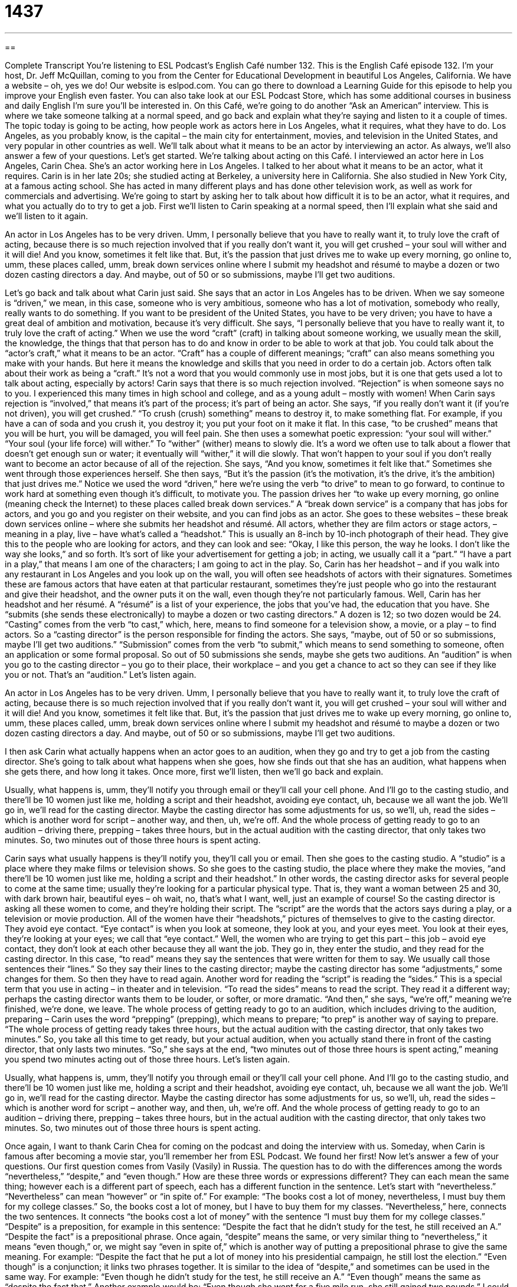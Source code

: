= 1437
:toc: left
:toclevels: 3
:sectnums:
:stylesheet: ../../../myAdocCss.css

'''

== 

Complete Transcript
You’re listening to ESL Podcast’s English Café number 132.
This is the English Café episode 132. I’m your host, Dr. Jeff McQuillan, coming to you from the Center for Educational Development in beautiful Los Angeles, California.
We have a website – oh, yes we do! Our website is eslpod.com. You can go there to download a Learning Guide for this episode to help you improve your English even faster. You can also take look at our ESL Podcast Store, which has some additional courses in business and daily English I’m sure you’ll be interested in.
On this Café, we’re going to do another “Ask an American” interview. This is where we take someone talking at a normal speed, and go back and explain what they’re saying and listen to it a couple of times. The topic today is going to be acting, how people work as actors here in Los Angeles, what it requires, what they have to do. Los Angeles, as you probably know, is the capital – the main city for entertainment, movies, and television in the United States, and very popular in other countries as well. We’ll talk about what it means to be an actor by interviewing an actor. As always, we’ll also answer a few of your questions. Let’s get started.
We’re talking about acting on this Café. I interviewed an actor here in Los Angeles, Carin Chea. She’s an actor working here in Los Angeles. I talked to her about what it means to be an actor, what it requires.
Carin is in her late 20s; she studied acting at Berkeley, a university here in California. She also studied in New York City, at a famous acting school. She has acted in many different plays and has done other television work, as well as work for commercials and advertising. We’re going to start by asking her to talk about how difficult it is to be an actor, what it requires, and what you actually do to try to get a job. First we’ll listen to Carin speaking at a normal speed, then I’ll explain what she said and we’ll listen to it again.
[recording]
An actor in Los Angeles has to be very driven. Umm, I personally believe that you have to really want it, to truly love the craft of acting, because there is so much rejection involved that if you really don’t want it, you will get crushed – your soul will wither and it will die! And you know, sometimes it felt like that. But, it’s the passion that just drives me to wake up every morning, go online to, umm, these places called, umm, break down services online where I submit my headshot and résumé to maybe a dozen or two dozen casting directors a day. And maybe, out of 50 or so submissions, maybe I’ll get two auditions.
[end of recording]
Let’s go back and talk about what Carin just said. She says that an actor in Los Angeles has to be driven. When we say someone is “driven,” we mean, in this case, someone who is very ambitious, someone who has a lot of motivation, somebody who really, really wants to do something. If you want to be president of the United States, you have to be very driven; you have to have a great deal of ambition and motivation, because it’s very difficult.
She says, “I personally believe that you have to really want it, to truly love the craft of acting.” When we use the word “craft” (craft) in talking about someone working, we usually mean the skill, the knowledge, the things that that person has to do and know in order to be able to work at that job. You could talk about the “actor’s craft,” what it means to be an actor. “Craft” has a couple of different meanings; “craft” can also means something you make with your hands. But here it means the knowledge and skills that you need in order to do a certain job. Actors often talk about their work as being a “craft.” It’s not a word that you would commonly use in most jobs, but it is one that gets used a lot to talk about acting, especially by actors!
Carin says that there is so much rejection involved. “Rejection” is when someone says no to you. I experienced this many times in high school and college, and as a young adult – mostly with women! When Carin says rejection is “involved,” that means it’s part of the process; it’s part of being an actor. She says, “if you really don’t want it (if you’re not driven), you will get crushed.” “To crush (crush) something” means to destroy it, to make something flat. For example, if you have a can of soda and you crush it, you destroy it; you put your foot on it make it flat. In this case, “to be crushed” means that you will be hurt, you will be damaged, you will feel pain.
She then uses a somewhat poetic expression: “your soul will wither.” “Your soul (your life force) will wither.” To “wither” (wither) means to slowly die. It’s a word we often use to talk about a flower that doesn’t get enough sun or water; it eventually will “wither,” it will die slowly. That won’t happen to your soul if you don’t really want to become an actor because of all of the rejection. She says, “And you know, sometimes it felt like that.” Sometimes she went through those experiences herself.
She then says, “But it’s the passion (it’s the motivation, it’s the drive, it’s the ambition) that just drives me.” Notice we used the word “driven,” here we’re using the verb “to drive” to mean to go forward, to continue to work hard at something even though it’s difficult, to motivate you. The passion drives her “to wake up every morning, go online (meaning check the Internet) to these places called break down services.” A “break down service” is a company that has jobs for actors, and you go and you register on their website, and you can find jobs as an actor. She goes to these websites – these break down services online – where she submits her headshot and résumé.
All actors, whether they are film actors or stage actors, – meaning in a play, live – have what’s called a “headshot.” This is usually an 8-inch by 10-inch photograph of their head. They give this to the people who are looking for actors, and they can look and see: “Okay, I like this person, the way he looks. I don’t like the way she looks,” and so forth. It’s sort of like your advertisement for getting a job; in acting, we usually call it a “part.” “I have a part in a play,” that means I am one of the characters; I am going to act in the play.
So, Carin has her headshot – and if you walk into any restaurant in Los Angeles and you look up on the wall, you will often see headshots of actors with their signatures. Sometimes these are famous actors that have eaten at that particular restaurant, sometimes they’re just people who go into the restaurant and give their headshot, and the owner puts it on the wall, even though they’re not particularly famous.
Well, Carin has her headshot and her résumé. A “résumé” is a list of your experience, the jobs that you’ve had, the education that you have. She “submits (she sends these electronically) to maybe a dozen or two casting directors.” A dozen is 12; so two dozen would be 24. “Casting” comes from the verb “to cast,” which, here, means to find someone for a television show, a movie, or a play – to find actors. So a “casting director” is the person responsible for finding the actors.
She says, “maybe, out of 50 or so submissions, maybe I’ll get two auditions.” “Submission” comes from the verb “to submit,” which means to send something to someone, often an application or some formal proposal. So out of 50 submissions she sends, maybe she gets two auditions. An “audition” is when you go to the casting director – you go to their place, their workplace – and you get a chance to act so they can see if they like you or not. That’s an “audition.”
Let’s listen again.
[recording]
An actor in Los Angeles has to be very driven. Umm, I personally believe that you have to really want it, to truly love the craft of acting, because there is so much rejection involved that if you really don’t want it, you will get crushed – your soul will wither and it will die! And you know, sometimes it felt like that. But, it’s the passion that just drives me to wake up every morning, go online to, umm, these places called, umm, break down services online where I submit my headshot and résumé to maybe a dozen or two dozen casting directors a day. And maybe, out of 50 or so submissions, maybe I’ll get two auditions.
[end of recording]
I then ask Carin what actually happens when an actor goes to an audition, when they go and try to get a job from the casting director. She’s going to talk about what happens when she goes, how she finds out that she has an audition, what happens when she gets there, and how long it takes.
Once more, first we’ll listen, then we’ll go back and explain.
[recording]
Usually, what happens is, umm, they’ll notify you through email or they’ll call your cell phone. And I’ll go to the casting studio, and there’ll be 10 women just like me, holding a script and their headshot, avoiding eye contact, uh, because we all want the job. We’ll go in, we’ll read for the casting director. Maybe the casting director has some adjustments for us, so we’ll, uh, read the sides – which is another word for script – another way, and then, uh, we’re off. And the whole process of getting ready to go to an audition – driving there, prepping – takes three hours, but in the actual audition with the casting director, that only takes two minutes. So, two minutes out of those three hours is spent acting.
[end of recording]
Carin says what usually happens is they’ll notify you, they’ll call you or email. Then she goes to the casting studio. A “studio” is a place where they make films or television shows. So she goes to the casting studio, the place where they make the movies, “and there’ll be 10 women just like me, holding a script and their headshot.” In other words, the casting director asks for several people to come at the same time; usually they’re looking for a particular physical type. That is, they want a woman between 25 and 30, with dark brown hair, beautiful eyes – oh wait, no, that’s what I want, well, just an example of course!
So the casting director is asking all these women to come, and they’re holding their script. The “script” are the words that the actors says during a play, or a television or movie production. All of the women have their “headshots,” pictures of themselves to give to the casting director. They avoid eye contact. “Eye contact” is when you look at someone, they look at you, and your eyes meet. You look at their eyes, they’re looking at your eyes; we call that “eye contact.” Well, the women who are trying to get this part – this job – avoid eye contact, they don’t look at each other because they all want the job.
They go in, they enter the studio, and they read for the casting director. In this case, “to read” means they say the sentences that were written for them to say. We usually call those sentences their “lines.” So they say their lines to the casting director; maybe the casting director has some “adjustments,” some changes for them. So then they have to read again. Another word for reading the “script” is reading the “sides.” This is a special term that you use in acting – in theater and in television. “To read the sides” means to read the script. They read it a different way; perhaps the casting director wants them to be louder, or softer, or more dramatic. “And then,” she says, “we’re off,” meaning we’re finished, we’re done, we leave.
The whole process of getting ready to go to an audition, which includes driving to the audition, preparing – Carin uses the word “prepping” (prepping), which means to prepare; “to prep” is another way of saying to prepare. “The whole process of getting ready takes three hours, but the actual audition with the casting director, that only takes two minutes.” So, you take all this time to get ready, but your actual audition, when you actually stand there in front of the casting director, that only lasts two minutes. “So,” she says at the end, “two minutes out of those three hours is spent acting,” meaning you spend two minutes acting out of those three hours.
Let’s listen again.
[recording]
Usually, what happens is, umm, they’ll notify you through email or they’ll call your cell phone. And I’ll go to the casting studio, and there’ll be 10 women just like me, holding a script and their headshot, avoiding eye contact, uh, because we all want the job. We’ll go in, we’ll read for the casting director. Maybe the casting director has some adjustments for us, so we’ll, uh, read the sides – which is another word for script – another way, and then, uh, we’re off. And the whole process of getting ready to go to an audition – driving there, prepping – takes three hours, but in the actual audition with the casting director, that only takes two minutes. So, two minutes out of those three hours is spent acting.
[end of recording]
Once again, I want to thank Carin Chea for coming on the podcast and doing the interview with us. Someday, when Carin is famous after becoming a movie star, you’ll remember her from ESL Podcast. We found her first!
Now let’s answer a few of your questions.
Our first question comes from Vasily (Vasily) in Russia. The question has to do with the differences among the words “nevertheless,” “despite,” and “even though.” How are these three words or expressions different? They can each mean the same thing; however each is a different part of speech, each has a different function in the sentence. Let’s start with “nevertheless.”
“Nevertheless” can mean “however” or “in spite of.” For example: “The books cost a lot of money, nevertheless, I must buy them for my college classes.” So, the books cost a lot of money, but I have to buy them for my classes. “Nevertheless,” here, connects the two sentences. It connects “the books cost a lot of money” with the sentence “I must buy them for my college classes.”
“Despite” is a preposition, for example in this sentence: “Despite the fact that he didn’t study for the test, he still received an A.” “Despite the fact” is a prepositional phrase. Once again, “despite” means the same, or very similar thing to “nevertheless,” it means “even though,” or, we might say “even in spite of,” which is another way of putting a prepositional phrase to give the same meaning. For example: “Despite the fact that he put a lot of money into his presidential campaign, he still lost the election.”
“Even though” is a conjunction; it links two phrases together. It is similar to the idea of “despite,” and sometimes can be used in the same way. For example: “Even though he didn’t study for the test, he still receive an A.” “Even though” means the same as “despite the fact that.” Another example would be: “Even though she went for a five mile run, she still gained two pounds.” I could also say, “She still gained two pounds, even though she went for a five miles run.”
So the differences among these three terms is more related to their grammatical function in the sentence than it is their actual meaning. They all have very similar meanings.
Our next question comes from Ailo (Ailo) in Brazil. The question has to do with the phrasal verb “to screw up.”
“To screw up” is an informal slang expression meaning to make a mistake or to do something bad, even to do something bad to your own mind or to someone else’s mind. For example: “The chef screwed up the recipe when he forgot to add one of the ingredients.” The chef – the cook – screwed it up, he made a mistake, he ruined it. You could also say, “I screwed up my back yesterday when I was running.” I hurt it – I “screwed it up.”
“To screw up” can also be related to your mental health. For example: “Sara is really screwed up because of her alcoholic father.” She’s “screwed up,” she has problems psychologically.
Once again, this is a slang expression, and should probably not be used in formal or business settings. There’s also a noun, a “screw up.” A “screw up” is a person who always screws up.
If you’ve screwed up on your English and want to have us help you, email us. Our email address is eslpod@eslpod.com.
From Los Angeles, California, I’m Jeff McQuillan. Thanks for listening. We’ll see you next time on the English Café.
ESL Podcast’s English Café is written and produced by Dr. Jeff McQuillan and Dr. Lucy Tse. This podcast is copyright 2008, by the Center for Educational Development.
Glossary
to be driven – to have a strong desire for and to work hard to do something; to have high motivation to achieve something
* It takes many years of schooling to become a doctor, so students must be very driven to want to enter that profession.
craft – profession; activity requiring a high level of skill or ability
* Douglas is spending the summer working with a master wood-worker to develop his craft.
rejection – dismissal or refusal because someone or something is not good enough or does not meet the requirements
* It was difficult for Mark to continue applying for jobs after getting so much rejection.
to get crushed – to be very disappointed; to have a strong feeling that one has failed
* Celia was crushed when she didn’t win the award for the best science project.
headshot – a photograph of a person’s face, usually used by actors to apply for jobs
* The photographer took these headshots of me, but I don’t think they are very high quality. What do you think?
casting – the process of selecting actors for a play, television show, commercial, or movie
* For this movie, the casting director is looking for two women in their 20s who can sing and dance.
submissions – applications; proposals
* How many submissions did we get for art contest?
studio – a movie or television company that produces shows or films
* The major Hollywood studios are making more movies this year than ever.
eye contact – looking directly at someone’s eyes while they look back at yours
* I had a fight with Dean yesterday and at today’s meeting, I tried to make eye contact with him, but he kept looking away.
to prep – to prepare; to get ready
* Let’s make this chicken for dinner tonight. Do you know how to prep it for cooking?
to be off – to be finished; to complete something and then leave
* We just need write this letter and then we’re off.
nevertheless – in spite of; however
* It’s raining very hard outside. Nevertheless, we need to find our missing dog before it gets dark!
despite – even though, in spite of
* Our city had a lot of visitors this year despite a very hot summer.
even though – despite; in spite of; although
* Even though they were friends, Bea decided not to lend a large amount of money to Josh because she didn’t think he could pay it back.
to screw up – to make a mistake; to make an error; to do something wrong
* Nick really screwed up on his class project and the teacher gave him a very poor grade.
What Insiders Know
Typecasting
When an actor plays a “memorable” (difficult to forget) role, he or she may get a lot of praise for their performance. However, there is a “downside” (problem) to playing a famous role: typecasting. “Typecasting” happens when an actor is strongly identified with a specific character and has difficulty getting other acting jobs because casting directors don’t think the audience will believe in them as a different character. For example, in the 1950s, the actor George Reeves who played the superhero Superman in a popular television series called The Adventures of Superman had a hard time finding other work in movies because of typecasting. In the 1970s, the actor, Mark Hamill, played the lead character Luke Skywalker in the very successful and popular Star Wars movies, and he also had difficulty finding other acting work.
Typecasting can also happen when an actor is identified as only good for certain acting roles because of a “character trait” (characteristic; feature) or because of their “ethnic” (related to a specific cultural or racial group) background. Beautiful blond actors may only get roles as dumb and “frivolous” (not serious; silly) women. An African American actor may easily get roles as rap singer, but has difficult getting the role of a scientist or a family man. An Asian American actor may get roles as the serious student or doctor, but gets “passed over” (dismissed; not considered) for the roles of a “leading man” (the main actor, usually in a romantic role).
Some actors, especially those who have already been successful, try to avoid typecasting. A recent example is the actor Daniel Radcliffe, who plays the character Harry Potter in the popular Harry Potter film series. After completing several Harry Potter films, he starred in a theater play where he plays a very “risqué” (surprising or shocking because of the sexual nature) role that involves adult themes and sex. By doing this play, he let people know that he was willing to move beyond the role of Harry Potter.